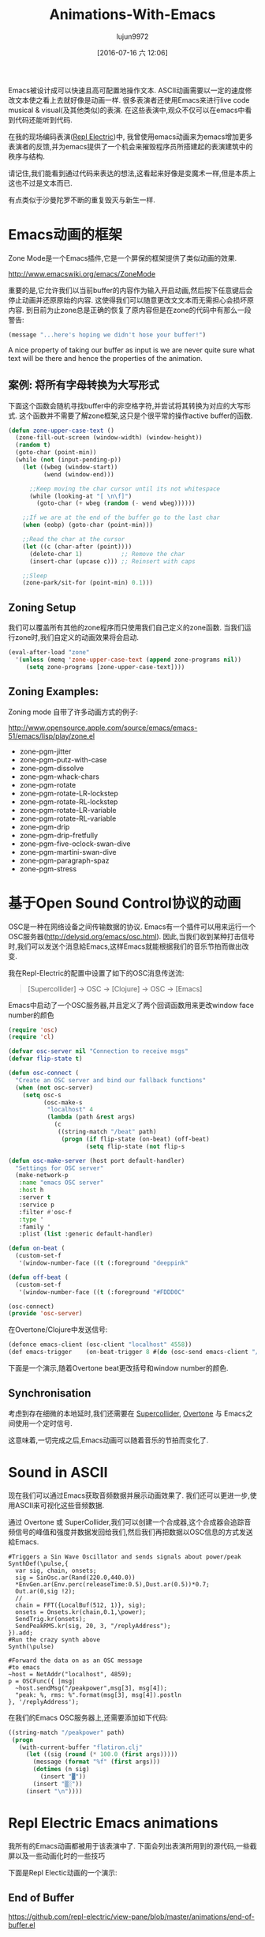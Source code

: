 #+TITLE: Animations-With-Emacs
#+URL: http://blog.josephwilk.net/art/emacs-animation.html                                                  
#+AUTHOR: lujun9972
#+CATEGORY: raw
#+DATE: [2016-07-16 六 12:06]
#+OPTIONS: ^:{}

Emacs被设计成可以快速且高可配置地操作文本. ASCII动画需要以一定的速度修改文本使之看上去就好像是动画一样. 很多表演者还使用Emacs来进行live code musical & visual(及其他类似)的表演. 在这些表演中,观众不仅可以在emacs中看到代码还能听到代码.

[[http://blog.josephwilk.net/images/live-coding-emacs.png]]

在我的现场编码表演([[http://www.repl-electric.com][Repl Electric]])中, 我曾使用emacs动画来为emacs增加更多表演者的反馈,并为emacs提供了一个机会来摧毁程序员所搭建起的表演建筑中的秩序与结构.

请记住,我们能看到通过代码来表达的想法,这看起来好像是变魔术一样,但是本质上这也不过是文本而已.

有点类似于沙曼陀罗不断的重复毁灭与新生一样.

[[http://blog.josephwilk.net/images/sandmandala.jpg]]

* Emacs动画的框架

Zone Mode是一个Emacs插件,它是一个屏保的框架提供了类似动画的效果.

[[http://www.emacswiki.org/emacs/ZoneMode][http://www.emacswiki.org/emacs/ZoneMode]]

重要的是,它允许我们以当前buffer的内容作为输入开启动画,然后按下任意键后会停止动画并还原原始的内容. 这使得我们可以随意更改文文本而无需担心会损坏原内容.
到目前为止zone总是正确的恢复了原内容但是在zone的代码中有那么一段警告:

#+BEGIN_SRC emacs-lisp
  (message "...here's hoping we didn't hose your buffer!") 
#+END_SRC

A nice property of taking our buffer as input is we are never quite sure what text will be there and hence the
properties of the animation.

** 案例: 将所有字母转换为大写形式

下面这个函数会随机寻找buffer中的非空格字符,并尝试将其转换为对应的大写形式. 这个函数并不需要了解zone框架,这只是个很平常的操作active buffer的函数.

#+BEGIN_SRC emacs-lisp
  (defun zone-upper-case-text ()
    (zone-fill-out-screen (window-width) (window-height))
    (random t)
    (goto-char (point-min))
    (while (not (input-pending-p))
      (let ((wbeg (window-start))
            (wend (window-end)))

        ;;Keep moving the char cursor until its not whitespace
        (while (looking-at "[ \n\f]")
          (goto-char (+ wbeg (random (- wend wbeg))))))

      ;;If we are at the end of the buffer go to the last char
      (when (eobp) (goto-char (point-min)))

      ;;Read the char at the cursor
      (let ((c (char-after (point))))
        (delete-char 1)           ;; Remove the char
        (insert-char (upcase c))) ;; Reinsert with caps

      ;;Sleep
      (zone-park/sit-for (point-min) 0.1)))
#+END_SRC


** Zoning Setup

我们可以覆盖所有其他的zone程序而只使用我们自己定义的zone函数. 当我们运行zone时,我们自定义的动画效果将会启动.

#+BEGIN_SRC emacs-lisp
  (eval-after-load "zone"
    '(unless (memq 'zone-upper-case-text (append zone-programs nil))
       (setq zone-programs [zone-upper-case-text])))
#+END_SRC

** Zoning Examples:

Zoning mode 自带了许多动画方式的例子:

[[http://www.opensource.apple.com/source/emacs/emacs-51/emacs/lisp/play/zone.el][http://www.opensource.apple.com/source/emacs/emacs-51/emacs/lisp/play/zone.el]]

  * zone-pgm-jitter
  * zone-pgm-putz-with-case
  * zone-pgm-dissolve
  * zone-pgm-whack-chars
  * zone-pgm-rotate
  * zone-pgm-rotate-LR-lockstep
  * zone-pgm-rotate-RL-lockstep
  * zone-pgm-rotate-LR-variable
  * zone-pgm-rotate-RL-variable
  * zone-pgm-drip
  * zone-pgm-drip-fretfully
  * zone-pgm-five-oclock-swan-dive
  * zone-pgm-martini-swan-dive
  * zone-pgm-paragraph-spaz
  * zone-pgm-stress

* 基于Open Sound Control协议的动画

OSC是一种在网络设备之间传输数据的协议. Emacs有一个插件可以用来运行一个OSC服务器([[http://delysid.org/emacs/osc.html][http://delysid.org/emacs/osc.html]]). 因此,当我们收到某种打击信号时,我们可以发送个消息給Emacs,这样Emacs就能根据我们的音乐节拍而做出改变.

我在Repl-Electric的配置中设置了如下的OSC消息传送流:

#+BEGIN_QUOTE
 [Supercollider] -> OSC -> [Clojure] -> OSC -> [Emacs] 
#+END_QUOTE

Emacs中启动了一个OSC服务器,并且定义了两个回调函数用来更改window face number的颜色

#+BEGIN_SRC emacs-lisp
  (require 'osc)
  (require 'cl)

  (defvar osc-server nil "Connection to receive msgs"
  (defvar flip-state t)
                                                                
  (defun osc-connect (
    "Create an OSC server and bind our fallback functions"
    (when (not osc-server)
      (setq osc-s
            (osc-make-s
             "localhost" 4
             (lambda (path &rest args)
               (c
                ((string-match "/beat" path)
                 (progn (if flip-state (on-beat) (off-beat)
                        (setq flip-state (not flip-s

  (defun osc-make-server (host port default-handler)
    "Settings for OSC server"
    (make-network-p
     :name "emacs OSC server"
     :host h
     :server t
     :service p
     :filter #'osc-f
     :type '
     :family '
     :plist (list :generic default-handler)

  (defun on-beat (
    (custom-set-f
     '(window-number-face ((t (:foreground "deeppink"

  (defun off-beat (
    (custom-set-f
     '(window-number-face ((t (:foreground "#FDDD0C"

  (osc-connect)
  (provide 'osc-server)
#+END_SRC

在Overtone/Clojure中发送信号:

#+BEGIN_SRC emacs-lisp
  (defonce emacs-client (osc-client "localhost" 4558))
  (def emacs-trigger    (on-beat-trigger 8 #(do (osc-send emacs-client "/beat"))))
#+END_SRC

下面是一个演示,随着Overtone beat更改括号和window number的颜色.

[[http://blog.josephwilk.net/images/brackets.gif]]

** Synchronisation

考虑到存在细微的本地延时,我们还需要在 [[http://supercollider.github.io/][Supercollider]], [[http://overtone.github.io/][Overtone]] 与 Emacs之间使用一个定时信号.

这意味着,一切完成之后,Emacs动画可以随着音乐的节拍而变化了.

* Sound in ASCII

现在我们可以通过Emacs获取音频数据并展示动画效果了. 我们还可以更进一步,使用ASCII来可视化这些音频数据.

通过 Overtone 或 SuperCollider,我们可以创建一个合成器,这个合成器会追踪音频信号的峰值和强度并数据发回给我们,然后我们再把数据以OSC信息的方式发送給Emacs. 

#+BEGIN_EXAMPLE
  #Triggers a Sin Wave Oscillator and sends signals about power/peak
  SynthDef(\pulse,{
    var sig, chain, onsets;
    sig = SinOsc.ar(Rand(220.0,440.0))
    ,*EnvGen.ar(Env.perc(releaseTime:0.5),Dust.ar(0.5))*0.7;
    Out.ar(0,sig !2);
    //
    chain = FFT({LocalBuf(512, 1)}, sig);
    onsets = Onsets.kr(chain,0.1,\power);
    SendTrig.kr(onsets);
    SendPeakRMS.kr(sig, 20, 3, "/replyAddress");
  }).add;
  #Run the crazy synth above
  Synth(\pulse)

  #Forward the data on as an OSC message
  #to emacs
  ~host = NetAddr("localhost", 4859);
  p = OSCFunc({ |msg|
    ~host.sendMsg("/peakpower",msg[3], msg[4]);
    "peak: %, rms: %".format(msg[3], msg[4]).postln
  }, '/replyAddress');
#+END_EXAMPLE

在我们的Emacs OSC服务器上,还需要添加如下代码:

#+BEGIN_SRC emacs-lisp
  ((string-match "/peakpower" path)
   (progn
     (with-current-buffer "flatiron.clj"
       (let ((sig (round (* 100.0 (first args)))))
         (message (format "%f" (first args)))
         (dotimes (n sig)
           (insert "▓"))
         (insert "▒░"))
       (insert "\n"))))
#+END_SRC

* Repl Electric Emacs animations

我所有的Emacs动画都被用于该表演中了. 下面会列出表演所用到的源代码,一些截屏以及一些动画化时的一些技巧

下面是Repl Electic动画的一个演示:

** End of Buffer

[[https://github.com/repl-electric/view-pane/blob/master/animations/end-of-buffer.el][https://github.com/repl-electric/view-pane/blob/master/animations/end-of-buffer.el]]

[[http://blog.josephwilk.net/images/endofbuffer01.png]]

[[http://blog.josephwilk.net/images/endofbuffer02.png]]

[[http://blog.josephwilk.net/images/endofbuffer03.png]]

在该动画中,文本慢慢地被打散,然后像有一阵风吹过一样,将字符吹散. 不时的还有些单词会被风吹散.

该动画有两个主要的阶段:

+ 空间注入. 该阶段在保持文本可读的情况下对文本进行变形.它还能增强下一阶段扩展空格时的效果.
   
+ 将空格转换为多个空格. 使用一个正则表达式匹配空格然后将匹配出来的空格替换为随机个空格. 这产生的效果就是代码中的字符好像随风飘散一样.
  我试了很多方法改进这一步的速度,最后发现使用正则表达式才是最快的方式.
   
若移动文本的速度足够快,在开启了soft word wrap(这时Emacs会以word边界自动换行)的情况下,文本看起来就像是从屏幕左边重返并最终消失于buffer之外.
在未开启soft word wrap的情况下,动画效果就很糟糕了,Emacs会不断的在buffer左右边界之间跳动

其他用到的技巧包括:

+ 持续增加的整数. 模拟注射运动(injecting movement)时很有用,也可以作为一个连续值传递給sin/cos函数.
+ 保持源代码的语法高亮,以试图保留代码的意义.

** The Stars

[[https://github.com/repl-electric/view-pane/blob/master/animations/the-stars.el][https://github.com/repl-electric/view-pane/blob/master/animations/the-stars.el]]

[[http://blog.josephwilk.net/images/thestars01.png]]

这是我实现的第一个动画,它严重依赖于zone-pgm-drip-fretfully.

它随机选择一个字符,然后把它屏幕下发哪个移动,知道它撞倒另一个字符或者移动到屏幕外面

当同时运行Emacs + Overtone + OpenGL时, Emacs开始变得很慢,因此实现该动画效果所面临的一个挑战是如何让Emacs运行的经可能的快

当关闭OpenGL锐化效果后,动画的速度会开始变快. 这样代码自毁的就更快了.

** Waves

[[https://github.com/repl-electric/view-pane/blob/master/animations/waves.el][https://github.com/repl-electric/view-pane/blob/master/animations/waves.el]]

[[http://blog.josephwilk.net/images/waves01.png]]

[[http://blog.josephwilk.net/images/waves02.png]]

该动画尝试模拟波浪的效果,方法是开启line wrap功能,然后通过增加删除随机长度的字符来让各行看起来是以不同的速度在移动着.

* Breaking Tools

虽说强迫Emacs去作它不擅长的事情看起来很可笑,但是你要善于发掘工具的潜力,这一点很重要. 不要被他们原本的设计所限制,发掘你自己的使用方式吧.

